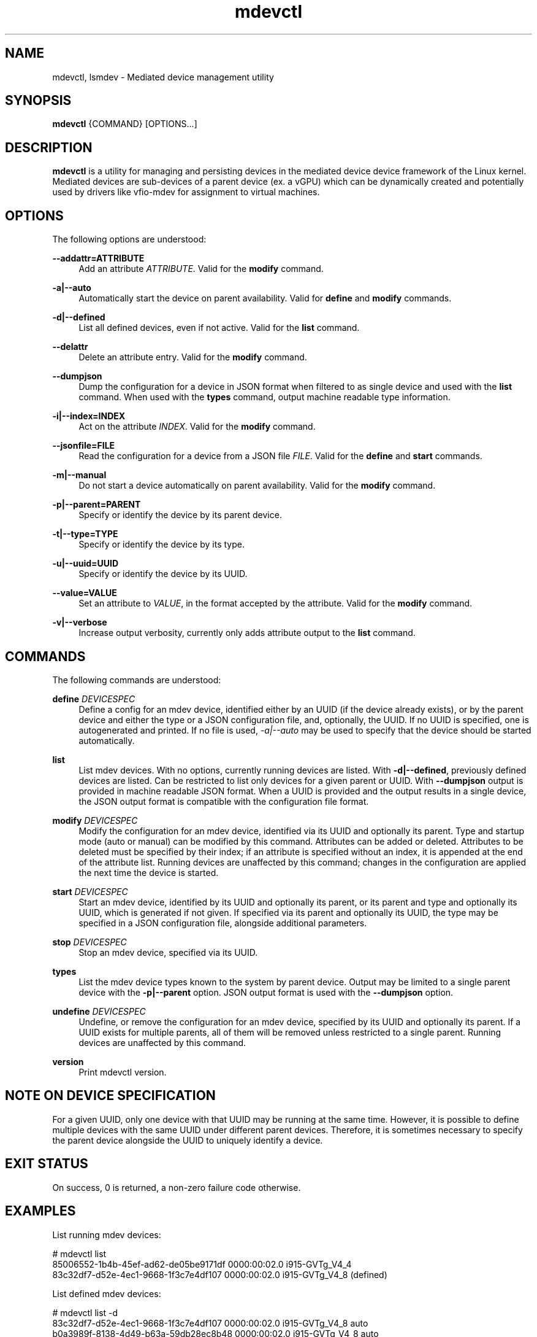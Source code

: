 .\" mdevctl - Mediated device management utility
.TH mdevctl 8
.SH NAME
mdevctl, lsmdev \- Mediated device management utility
.SH SYNOPSIS
\fBmdevctl\fR {COMMAND} [OPTIONS...]\fR

.SH DESCRIPTION

\fBmdevctl\fR is a utility for managing and persisting devices in the
mediated device device framework of the Linux kernel.  Mediated
devices are sub-devices of a parent device (ex. a vGPU) which
can be dynamically created and potentially used by drivers like
vfio-mdev for assignment to virtual machines.

.SH OPTIONS

.PP
The following options are understood:

.PP
\fB--addattr=ATTRIBUTE\fR
.RS 4
Add an attribute \fIATTRIBUTE\fR. Valid for the \fBmodify\fR
command.
.RE

.PP
\fB-a|--auto\fR
.RS 4
Automatically start the device on parent availability. Valid for
\fBdefine\fR and \fBmodify\fR commands.
.RE

.PP
\fB-d|--defined\fR
.RS 4
List all defined devices, even if not active. Valid for the \fBlist\fR
command.
.RE

.PP
\fB--delattr\fR
.RS 4
Delete an attribute entry. Valid for the \fBmodify\fR command.
.RE

.PP
\fB--dumpjson\fR
.RS 4
Dump the configuration for a device in JSON format when filtered to
as single device and used with the \fBlist\fR command.  When used
with the \fBtypes\fR command, output machine readable type information.
.RE

.PP
\fB-i|--index=INDEX\fR
.RS 4
Act on the attribute \fIINDEX\fR. Valid for the \fBmodify\fR command.
.RE

.PP
\fB--jsonfile=FILE\fR
.RS 4
Read the configuration for a device from a JSON file \fIFILE\fR.
Valid for the \fBdefine\fR and \fBstart\fR commands.
.RE

.PP
\fB-m|--manual\fR
.RS 4
Do not start a device automatically on parent availability. Valid
for the \fBmodify\fR command.
.RE

.PP
\fB-p|--parent=PARENT\fR
.RS 4
Specify or identify the device by its parent device.
.RE

.PP
\fB-t|--type=TYPE\fR
.RS 4
Specify or identify the device by its type.
.RE

.PP
\fB-u|--uuid=UUID\fR
.RS 4
Specify or identify the device by its UUID.
.RE

.PP
\fB--value=VALUE\fR
.RS 4
Set an attribute to \fIVALUE\fR, in the format accepted by the attribute.
Valid for the \fBmodify\fR command.
.RE

.PP
\fB-v|--verbose\fR
.RS 4
Increase output verbosity, currently only adds attribute output to the
\fBlist\fR command.
.RE

.SH COMMANDS

.PP
The following commands are understood:

.PP
\fBdefine\fR \fIDEVICESPEC\fR
.RS 4
Define a config for an mdev device, identified either by an UUID (if
the device already exists), or by the parent device and either the type
or a JSON configuration file, and, optionally, the UUID. If no UUID is
specified, one is autogenerated and printed. If no file is used,
\fI-a|--auto\fR may be used to specify that the device should be started
automatically.
.RE

.PP
\fBlist\fR
.RS 4
List mdev devices. With no options, currently running devices are listed.
With \fB-d|--defined\fR, previously defined devices are listed.
Can be restricted to list only devices for a given parent or UUID. With
\fB--dumpjson\fR output is provided in machine readable JSON format.
When a UUID is provided and the output results in a single device, the
JSON output format is compatible with the configuration file format.
.RE

.PP
\fBmodify\fR \fIDEVICESPEC\fR
.RS 4
Modify the configuration for an mdev device, identified via its UUID
and optionally its parent.
Type and startup mode (auto or manual) can be modified by this command.
Attributes can be added or deleted. Attributes to be deleted must be
specified by their index; if an attribute is specified without an
index, it is appended at the end of the attribute list.
Running devices are unaffected by this command; changes in the configuration
are applied the next time the device is started.
.RE

.PP
\fBstart\fR \fIDEVICESPEC\fR
.RS 4
Start an mdev device, identified by its UUID and optionally its parent,
or its parent and type and optionally its UUID, which is generated if
not given.
If specified via its parent and optionally its UUID, the type may be
specified in a JSON configuration file, alongside additional parameters.
.RE

.PP
\fBstop\fR \fIDEVICESPEC\fR
.RS 4
Stop an mdev device, specified via its UUID.
.RE

.PP
\fBtypes\fR
.RS 4
List the mdev device types known to the system by parent device.  Output
may be limited to a single parent device with the \fB-p|--parent\fR option.
JSON output format is used with the \fB--dumpjson\fR option.
.RE

.PP
\fBundefine\fR \fIDEVICESPEC\fR
.RS 4
Undefine, or remove the configuration for an mdev device, specified by
its UUID and optionally its parent. If a UUID exists for multiple
parents, all of them will be removed unless restricted to a single parent.
Running devices are unaffected by this command.
.RE

.PP
\fBversion\fR
.RS 4
Print mdevctl version.
.RE

.SH "NOTE ON DEVICE SPECIFICATION"

For a given UUID, only one device with that UUID may be running at the
same time. However, it is possible to define multiple devices with the
same UUID under different parent devices. Therefore, it is sometimes
necessary to specify the parent device alongside the UUID to uniquely
identify a device.

.SH "EXIT STATUS"
On success, 0 is returned, a non-zero failure code otherwise.

.SH EXAMPLES

.nf
List running mdev devices:

.EX
# mdevctl list
85006552-1b4b-45ef-ad62-de05be9171df 0000:00:02.0 i915-GVTg_V4_4
83c32df7-d52e-4ec1-9668-1f3c7e4df107 0000:00:02.0 i915-GVTg_V4_8 (defined)
.EE

List defined mdev devices:

.EX
# mdevctl list -d
83c32df7-d52e-4ec1-9668-1f3c7e4df107 0000:00:02.0 i915-GVTg_V4_8 auto
b0a3989f-8138-4d49-b63a-59db28ec8b48 0000:00:02.0 i915-GVTg_V4_8 auto
5cf14a12-a437-4c82-a13f-70e945782d7b 0000:00:02.0 i915-GVTg_V4_4 manual
.EE

List mdev types supported on the host system:

.EX
# mdevctl types
0000:00:02.0
  i915-GVTg_V4_2
    Available instances: 1
    Device API: vfio-pci
    Description: low_gm_size: 256MB high_gm_size: 1024MB fence: 4 resolution: 1920x1200 weight: 8 
  i915-GVTg_V4_1
    Available instances: 0
    Device API: vfio-pci
    Description: low_gm_size: 512MB high_gm_size: 2048MB fence: 4 resolution: 1920x1200 weight: 16 
  i915-GVTg_V4_8
    Available instances: 4
    Device API: vfio-pci
    Description: low_gm_size: 64MB high_gm_size: 384MB fence: 4 resolution: 1024x768 weight: 2 
  i915-GVTg_V4_4
    Available instances: 3
    Device API: vfio-pci
    Description: low_gm_size: 128MB high_gm_size: 512MB fence: 4 resolution: 1920x1200 weight: 4 
.EE

Modify a defined device from automatic start to manual:

.EX
# mdevctl modify --uuid 83c32df7-d52e-4ec1-9668-1f3c7e4df107 --manual
# mdevctl list -d
83c32df7-d52e-4ec1-9668-1f3c7e4df107 0000:00:02.0 i915-GVTg_V4_8 manual
b0a3989f-8138-4d49-b63a-59db28ec8b48 0000:00:02.0 i915-GVTg_V4_8 auto
5cf14a12-a437-4c82-a13f-70e945782d7b 0000:00:02.0 i915-GVTg_V4_4 manual
.EE

Stop a running mdev device:

.EX
# mdevctl stop -u 83c32df7-d52e-4ec1-9668-1f3c7e4df107
.EE

Start an mdev device that is not defined:

.EX
# uuidgen
6eba5b41-176e-40db-b93e-7f18e04e0b93
# mdevctl start -u 6eba5b41-176e-40db-b93e-7f18e04e0b93 -p 0000:00:02.0 --type i915-GVTg_V4_1
# mdevctl list
85006552-1b4b-45ef-ad62-de05be9171df 0000:00:02.0 i915-GVTg_V4_4
6eba5b41-176e-40db-b93e-7f18e04e0b93 0000:00:02.0 i915-GVTg_V4_1
.EE

Promote the new created mdev to a defined device:

.EX
# mdevctl define --uuid 6eba5b41-176e-40db-b93e-7f18e04e0b93
# mdevctl list -d
83c32df7-d52e-4ec1-9668-1f3c7e4df107 0000:00:02.0 i915-GVTg_V4_8 manual
6eba5b41-176e-40db-b93e-7f18e04e0b93 0000:00:02.0 i915-GVTg_V4_1 manual
b0a3989f-8138-4d49-b63a-59db28ec8b48 0000:00:02.0 i915-GVTg_V4_8 auto
5cf14a12-a437-4c82-a13f-70e945782d7b 0000:00:02.0 i915-GVTg_V4_4 manual
.EE

.SS "ADVANCED EXAMPLES (ATTRIBUTES AND JSON)"

.EX
# mdevctl list -d
783e6dbb-ea0e-411f-94e2-717eaad438bf matrix vfio_ap-passthrough manual
.EE

Add some attributes:

.EX
# mdevctl modify -u 783e6dbb-ea0e-411f-94e2-717eaad438bf --addattr=assign_adapter --value=5
# mdevctl modify -u 783e6dbb-ea0e-411f-94e2-717eaad438bf --addattr=assign_adapter --value=6
# mdevctl modify -u 783e6dbb-ea0e-411f-94e2-717eaad438bf --addattr=assign_domain --value=0xab
# mdevctl modify -u 783e6dbb-ea0e-411f-94e2-717eaad438bf --addattr=assign_control_domain --value=0xab
# mdevctl modify -u 783e6dbb-ea0e-411f-94e2-717eaad438bf --addattr=assign_domain --value=4
# mdevctl modify -u 783e6dbb-ea0e-411f-94e2-717eaad438bf --addattr=assign_control_domain --value=4
# mdevctl list -dv
783e6dbb-ea0e-411f-94e2-717eaad438bf matrix vfio_ap-passthrough manual
  Attrs:
    @{0}: {"assign_adapter":"5"}
    @{1}: {"assign_adapter":"6"}
    @{2}: {"assign_domain":"0xab"}
    @{3}: {"assign_control_domain":"0xab"}
    @{4}: {"assign_domain":"4"}
    @{5}: {"assign_control_domain":"4"}
.EE

Dump the JSON configuration:

.EX
# mdevctl list -d -u 783e6dbb-ea0e-411f-94e2-717eaad438bf --dumpjson
{
  "mdev_type": "vfio_ap-passthrough",
  "start": "manual",
  "attrs": [
    {
      "assign_adapter": "5"
    },
    {
      "assign_adapter": "6"
    },
    {
      "assign_domain": "0xab"
    },
    {
      "assign_control_domain": "0xab"
    },
    {
      "assign_domain": "4"
    },
    {
      "assign_control_domain": "4"
    }
  ]
}
.EE

Remove some attributes:

.EX
# mdevctl modify -u 783e6dbb-ea0e-411f-94e2-717eaad438bf --delattr --index=5
# mdevctl modify -u 783e6dbb-ea0e-411f-94e2-717eaad438bf --delattr --index=4
# mdevctl list -dv
783e6dbb-ea0e-411f-94e2-717eaad438bf matrix vfio_ap-passthrough manual
  Attrs:
    @{0}: {"assign_adapter":"5"}
    @{1}: {"assign_adapter":"6"}
    @{2}: {"assign_domain":"0xab"}
    @{3}: {"assign_control_domain":"0xab"}
.EE

Define an mdev device from a file:

.EX
# cat vfio_ap_device.json
{
  "mdev_type": "vfio_ap-passthrough",
  "start": "manual",
  "attrs": [
    {
      "assign_adapter": "5"
    },
    {
      "assign_domain": "0x47"
    },
    {
      "assign_domain": "0xff"
    }
  ]
}
# mdevctl define -p matrix --jsonfile vfio_ap_device.json
e2e73122-cc39-40ee-89eb-b0a47d334cae
# mdevctl list -dv
783e6dbb-ea0e-411f-94e2-717eaad438bf matrix vfio_ap-passthrough manual
  Attrs:
    @{0}: {"assign_adapter":"5"}
    @{1}: {"assign_adapter":"6"}
    @{2}: {"assign_domain":"0xab"}
    @{3}: {"assign_control_domain":"0xab"}
e2e73122-cc39-40ee-89eb-b0a47d334cae matrix vfio_ap-passthrough manual
  Attrs:
    @{0}: {"assign_adapter":"5"}
    @{1}: {"assign_domain":"0x47"}
    @{2}: {"assign_domain":"0xff"}
.EE

.SH EXTERNAL SCRIPTS FOR DEVICE EVENTS

.SS SYNOPSIS
<CONFIG> | SCRIPT <\fB-t=\fR\fItype\fR \fB-e=\fR\fIevent\fR
\fB-a=\fR\fIaction\fR \fB-s=\fR\fIstatus\fR \fB-u=\fR\fIUUID\fR
\fB-p=\fR\fIparent\fR>

.SS DESCRIPTION

mdevctl supports invoking external scripts to handle additional device-specific
configuration and event reporting. These scripts are invoked by mdevctl at
various points during command execution depending on the "event" type and an
"action". The scripts are also provided a "status" flag regarding the mdevctl's
command success/failure (or "none" if the command was not executed), and the
device's "TYPE", "UUID", "PARENT". The device's JSON configuration is provided
via standard input.

These scripts are invoked before and after an mdevctl's "primary command
execution" (e.g. writing the device configuration file during define, or
activating a device during start).

All errors are redirected to standard error (except for auto-start call-out
errors, which are reported to systemd).

Essentially, the procedure in mdevctl looks like this:

.RS
.IP "1. command-line parsing & setup"
.IP "2. invoke pre-command call-out"
.IP "3. primary command execution*"
.IP "4. invoke post-command call-out*"
.IP "5. invoke notifier"
.IP "* step is skipped if 2 fails."
.RE

.SS CALL-OUT EVENTS
Call-out event scripts are invoked with the following parameters below. For
"pre", "post", and "get" call-outs, the "TYPE" parameter must be checked
to ensure the device is supported by the script and return an error otherwise
(detailed below).

.PP
\fBPre-Command: \fR
<\fICONFIG\fR> | SCRIPT \fR
<\fB-t=\fR\fITYPE\fR \fB-e=\fR\fI"pre"\fR \fB-a=\fR\fIACTION\fR
\fB-s=\fR\fI"none"\fR \fB-u=\fR\fIUUID\fR \fB-p=\fR\fIPARENT\fR>
.RS 4
A pre-command call-out is invoked once prior to primary command execution.
This event will be paired with an action reflecting an mdevctl command and
a status of "none". A non-zero return code will cause mdevctl to fire off
a notification event (see below) and exit early. This event is not supported
for the \fBlist\fR, \fBtypes\fR, or \fBversion\fR commands.
.RE

.PP
\fBPost-Command: \fR
<\fICONFIG\fR> | SCRIPT \fR
<\fB-t=\fR\fITYPE\fR \fB-e=\fR\fI"post"\fR \fB-a=\fR\fIACTION\fR
\fB-s=\fR\fI"success"\fR|\fI"failure"\fR \fB-u=\fR\fIUUID\fR
\fB-p=\fR\fIPARENT\fR>
.RS 4
A post-command call-out is invoked once after primary command execution.
The action will reflect an mdevctl command. This event will be paired with
a status of "success" if mdevctl returned a 0 during a primary command
execution subroutine, or "failure" otherwise. A non-zero return code is
ignored. This event is not supported for the \fBlist\fR, \fBtypes\fR, or
\fBversion\fR commands.
.RE

.PP
\fBAuto-start: \fR
<\fICONFIG\fR> | SCRIPT \fR
<\fB-t=\fR\fITYPE\fR \fB-e=\fR\fI"pre"\fR|\fI"post"\fR\ \fB-a=\fR\fI"start"\fR
\fB-s=\fR\fI"success"\fR|\fI"failure"\fR \fB-u=\fR\fIUUID\fR
\fB-p=\fR\fIPARENT\fR>
.RS 4
For auto-start devices, a pre/post-command call-out is made for each device.
The parameters are the same as for a "start" command. The pre-command event is
non-disruptive in this case as to allow mdevctl to attempt each device.
All errors reported by the pre/post events are redirected to systemd.
.RE

.PP
\fBGet-attributes: \fR
<\fICONFIG\fR> | SCRIPT \fR
<\fB-t=\fR\fITYPE\fR \fB-e=\fR\fI"get"\fR \fB-a=\fR\fI"attributes"\fR
\fB-s=\fR\fI"none"\fR \fB-u=\fR\fIUUID\fR \fB-p=\fR\fIPARENT\fR>
.RS 4
A get call-out is invoked during a \fBdefine\fR and \fBlist\fR command at some
point to acquire device attributes. This event will be paired with an action of
"attributes" and a status of "none". For \fBdefine\fR, the script will be
invoked during the "command line & parsing setup" phase, and a non-zero return
code will disrupt the define command. For \fblist\fR, any non-zero return will
be ignored. A script must return a JSON formatted array of device attributes.

Example output:

.EX
[
    {
        \fI"attribute0"\fR: \fI"VALUE"\fR
    },
    {
        \fI"attribute1"\fR: \fI"VALUE"\fR
    }
]
.EE
.RE

.SS NOTIFICATION EVENT
Notification event scripts are invoked with the following parameters:

.PP
\fBNotifier: \fR
<\fICONFIG\fR> | SCRIPT \fR
<\fB-e=\fR\fI"notify"\fR \fB-a=\fR\fIACTION\fR
\fB-s=\fR\fI"none"\fR|\fI"success"\fR|\fI"failure"\fR
\fB-u=\fR\fIUUID\fR \fB-p=\fR\fIPARENT\fR>
.RS 4
A notify call-out is invoked once either after a pre-command call-out failure,
or after a post-command call-out. The action will reflect an mdevctl command.
This event will be paired with a status of "none" if invoked after a
pre-command call-out failure, or "success" or "failure" after a post-command
call-out.  All installed notification scripts are executed, regardless of
device type. A non-zero return code is ignored. This event is not supported
for the \fBlist\fR, \fBtypes\fR, or \fBversion\fR commands.
.RE

.PP
\fBAuto-start Notifier: \fR
<\fICONFIG\fR> | SCRIPT \fR
<\fB-e=\fR\fI"notify"\fR \fB-a=\fR\fI"start"\fR
\fB-s=\fR\fI"none"\fR|\fI"success"\fR|\fI"failure"\fR
\fB-u=\fR\fIUUID\fR \fB-p=\fR\fIPARENT\fR>
.RS 4
A notifier will be invoked during the auto-start events using the "start"
action. Note that if a notification script is used to convey information to
another program or daemon during the auto-start procedure, it is not
guaranteed that the program will be started prior to mdevctl's invocation.
.RE

.SS SCRIPT RETURN VALUES

.RS
.IP "0  if OK,
.IP "1  if an error occurred,
.IP "95  if the script does not support the device type
.RE

.SH FILES
\fI/etc/mdevctl.d/*\fR

Configuration files are in one subdirectory per parent device and named
by UUID.

\fI/etc/mdevctl.d/callouts/scripts.d/*\fR

Scripts for pre/post/get call-out events.

\fI/etc/mdevctl.d/notifications/notifiers.d/*\fR

Scripts for notification call-out events.

.SH "CONFIGURATION FILE FORMAT"

Configuration files are in JSON. Attributes in \fB"attrs"\fR are optional.

.EX
{
  "mdev_type": \fI"TYPE"\fR,
  "start": \fI"auto|manual"\fR,
  "attrs": [
    {
      \fI"attribute0"\fR: \fI"VALUE"\fR
    },
    {
      \fI"attribute1"\fR: \fI"VALUE"\fR
    }
  ]
}
.EE

.SH "SEE ALSO"
\fBudev\fR(7)
\fBudevadm\fR(8)
\fBdriverctl\fR(8)
